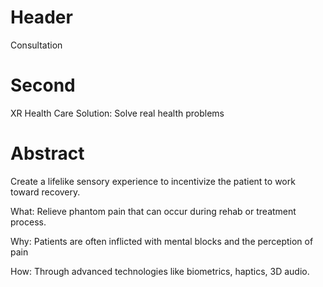 * Header

Consultation

* Second

XR Health Care Solution: Solve real health problems

* Abstract

Create a lifelike sensory experience to incentivize the patient to work toward recovery.

What: Relieve phantom pain that can occur during rehab or treatment process.

Why: Patients are often inflicted with mental blocks and the perception of pain

How: Through advanced technologies like biometrics, haptics, 3D audio.
